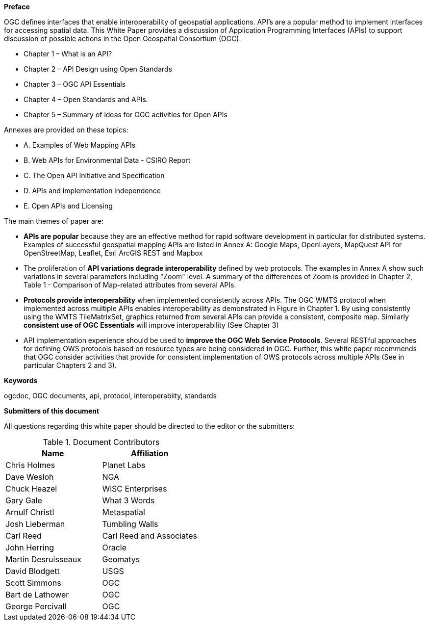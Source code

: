 [preface]

*Preface*

OGC defines interfaces that enable interoperability of geospatial applications.
API’s are a popular method to implement interfaces for accessing spatial data.
This White Paper provides a discussion of Application Programming Interfaces (APIs)
to support discussion of possible actions in the Open Geospatial Consortium (OGC).

* Chapter 1 – What is an API?
* Chapter 2 – API Design using Open Standards
* Chapter 3 – OGC API Essentials
* Chapter 4 – Open Standards and APIs.
* Chapter 5 – Summary of ideas for OGC activities for Open APIs

Annexes are provided on these topics:

* A. Examples of Web Mapping APIs
* B. Web APIs for Environmental Data - CSIRO Report
* C. The Open API Initiative and Specification
* D. APIs and implementation independence
* E. Open APIs and Licensing


The main themes of paper are:

* **APIs are popular** because they are an effective method for rapid software development in particular for distributed systems.  Examples of successful geospatial mapping APIs are listed in Annex A:   Google Maps, OpenLayers, MapQuest API for OpenStreetMap, Leaflet, Esri ArcGIS REST and Mapbox

* The proliferation of **API variations degrade interoperability** defined by web protocols.  The examples in Annex A show such variations in several parameters including "Zoom" level.   A summary of the differences of Zoom is provided in Chapter 2, Table 1 - Comparison of Map-related attributes from several APIs.

* **Protocols provide interoperability** when implemented consistently across APIs.   The OGC WMTS protocol when implemented across multiple APIs enables interoperability as demonstrated in Figure in Chapter 1.   By using consistently using the WMTS TileMatrixSet, graphics returned from several APIs can provide a consistent, composite map.  Similarly **consistent use of OGC Essentials** will improve interoperability (See Chapter 3)

* API implementation experience should be used to **improve the OGC Web Service Protocols**.  Several RESTful approaches for defining OWS protocols based on resource types are being considered in OGC.  Further, this white paper recommends that OGC consider activities that provide for consistent implementation of OWS protocols across multiple APIs (See in particular Chapters 2 and 3).


**Keywords**

ogcdoc, OGC documents, api, protocol, interoperabiity, standards

<<<

**Submitters of this document**

All questions regarding this white paper should be directed to the
editor or the submitters:

.Document Contributors
[options="header"]
|=======================
|Name               |Affiliation
|Chris Holmes       |Planet Labs
|Dave Wesloh        |NGA
|Chuck Heazel       |WiSC Enterprises
|Gary Gale          |What 3 Words
|Arnulf Christl     |Metaspatial
|Josh Lieberman     |Tumbling Walls
|Carl Reed          |Carl Reed and Associates
|John Herring       |Oracle
|Martin Desruisseaux    |Geomatys
|David Blodgett     |USGS
|Scott Simmons      |OGC
|Bart de Lathower   |OGC
|George Percivall   |OGC
|=======================

<<<
